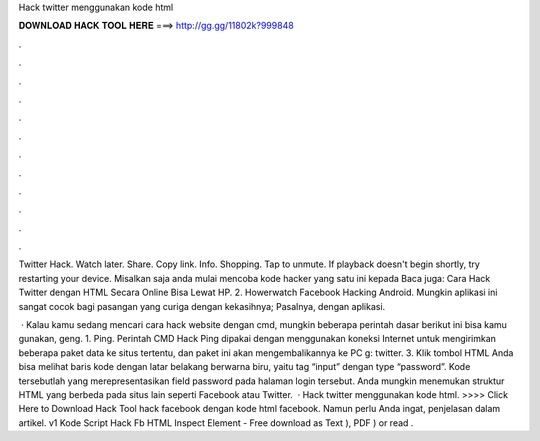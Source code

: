 Hack twitter menggunakan kode html



𝐃𝐎𝐖𝐍𝐋𝐎𝐀𝐃 𝐇𝐀𝐂𝐊 𝐓𝐎𝐎𝐋 𝐇𝐄𝐑𝐄 ===> http://gg.gg/11802k?999848



.



.



.



.



.



.



.



.



.



.



.



.

Twitter Hack. Watch later. Share. Copy link. Info. Shopping. Tap to unmute. If playback doesn't begin shortly, try restarting your device. Misalkan saja anda mulai mencoba kode hacker yang satu ini kepada Baca juga: Cara Hack Twitter dengan HTML Secara Online Bisa Lewat HP. 2. Howerwatch Facebook Hacking Android. Mungkin aplikasi ini sangat cocok bagi pasangan yang curiga dengan kekasihnya; Pasalnya, dengan aplikasi.

 · Kalau kamu sedang mencari cara hack website dengan cmd, mungkin beberapa perintah dasar berikut ini bisa kamu gunakan, geng. 1. Ping. Perintah CMD Hack Ping dipakai dengan menggunakan koneksi Internet untuk mengirimkan beberapa paket data ke situs tertentu, dan paket ini akan mengembalikannya ke PC g: twitter. 3. Klik tombol HTML Anda bisa melihat baris kode dengan latar belakang berwarna biru, yaitu tag “input” dengan type “password”. Kode tersebutlah yang merepresentasikan field password pada halaman login tersebut. Anda mungkin menemukan struktur HTML yang berbeda pada situs lain seperti Facebook atau Twitter.  · Hack twitter menggunakan kode html. >>>> Click Here to Download Hack Tool hack facebook dengan kode html facebook. Namun perlu Anda ingat, penjelasan dalam artikel. v1 Kode Script Hack Fb HTML Inspect Element - Free download as Text ), PDF ) or read .
